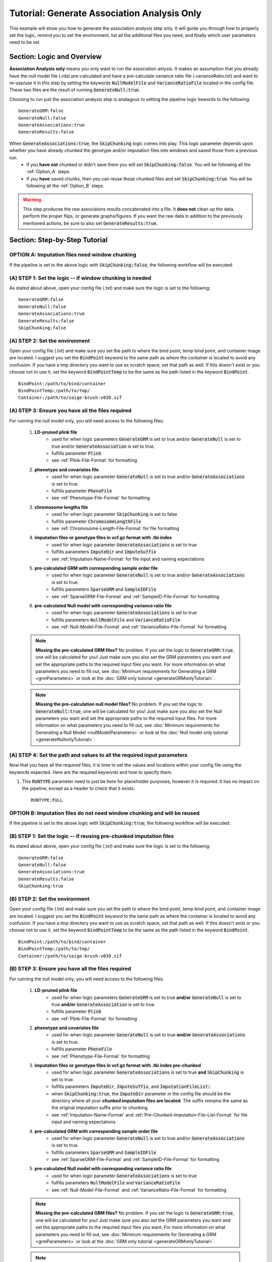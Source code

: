 Tutorial: Generate Association Analysis Only
^^^^^^^^^^^^^^^^^^^^^^^^^^^^^^^^^^^^^^^^^^^^^
This example will show you how to generate the association analysis step only.  It will guide you through how to properly set the logic, remind you to set the environment, list all the additional files you need, and finally which user parameters need to be set.

Section: Logic and Overview
----------------------------
**Association Analysis only** means you only want to run the association anlysis.  It makes an assumption that you already have the null model file (.rda) pre-calculated and have a pre-calculate variance ratio file (.varianceRatio.txt) and want to re-use/use it in this step by setting the keywords :code:`NullModelFile` and :code:`VarianceRatioFile` located in the config file.  These two files are the result of running :code:`GenerateNull:true`.

Choosing to run just the association analysis step is analagous to setting the pipeline logic kewords to the following: :: 	

	GenerateGRM:false
	GenerateNull:false
	GenerateAssociations:true
	GenerateResults:false


When :code:`GenerateAssociations:true`, the :code:`SkipChunking` logic comes into play. This logic parameter depends upon whether you have already chunked the genotype and/or imputation files into windows and saved those from a previous run.  
	* If you **have not** chunked or didn't save them you will set :code:`SkipChunking:false`.  You will be following all the :ref:`Option_A` steps.  
	* If you **have** saved chunks, then you can reuse those chunked files and set :code:`SkipChunking:true`.  You will be following all the :ref:`Option_B` steps.  


.. warning::
	This step produces the raw associaions results concatenated into a file.  It **does not** clean up the data, perform the proper flips, or generate graphs/figures.  If you want the raw data in addition to the previously mentioned actions, be sure to also set :code:`GenerateResults:true`.


Section: Step-by-Step Tutorial
-------------------------------
.. _Option_A:

OPTION A: Imputation files need window chunking
~~~~~~~~~~~~~~~~~~~~~~~~~~~~~~~~~~~~~~~~~~~~~~~~
If the pipeline is set to the above logic with :code:`SkipChunking:false`, the following workflow will be executed:

	.. image:: images/assocOnly_example.png
		:width: 400
		:align: center

(A) STEP 1: Set the logic  -- if window chunking is needed
~~~~~~~~~~~~~~~~~~~~~~~~~~~~~~~~~~~~~~~~~~~~~~~~~~~~~~~~~~~

As stated about above, open your config file (.txt) and make sure the logic is set to the following: :: 

	GenerateGRM:false
	GenerateNull:false
	GenerateAssociations:true
	GenerateResults:false
	SkipChunking:false  


(A) STEP 2: Set the environment
~~~~~~~~~~~~~~~~~~~~~~~~~~~~~~~~
	
Open your config file (.txt) and make sure you set the path to where the bind point, temp bind point, and  container image are located.  I suggest you set the :code:`BindPoint` keyword to the same path as where the container is located to avoid any confusion.  If you have a tmp directory you want to use as scratch space, set that path as well.  If this doesn't exist or you choose not to use it, set the keyword :code:`BindPointTemp` to be the same as the path listed in the keyword :code:`BindPoint`. :: 
	
	BindPoint:/path/to/bind/container
	BindPointTemp:/path/to/tmp/
	Container:/path/to/saige-brush-v039.sif  

(A) STEP 3: Ensure you have all the files required
~~~~~~~~~~~~~~~~~~~~~~~~~~~~~~~~~~~~~~~~~~~~~~~~~~~
		
For running the null model only, you will need access to the following files:
		
	#. **LD-pruned plink file**
		* used for when logic parameters :code:`GenerateGRM` is set to true and/or :code:`GenerateNull` is set to true and/or :code:`GenerateAssociation` is set to true.
		* fulfills parameter :code:`Plink`
		* see :ref:`Plink-File-Format` for formatting
	  
	#. **phenotype and covariates file**
		* used for when logic parameter :code:`GenerateNull` is set to true and/or :code:`GenerateAssociations` is set to true.
		* fulfills parameter :code:`PhenoFile`
		* see :ref:`Phenotype-File-Format` for formatting

	#. **chromosome lengths file**
		* used for when logic parameter :code:`SkipChunking` is set to false
		* fulfills parameter :code:`ChromosomeLengthFile`
		* see :ref:`Chromosome-Length-File-Format` for file formatting

	#. **imputation files or genotype files in vcf.gz format with .tbi index**
		* used for when logic parameter :code:`GenerateAssociations` is set to true
		* fulfills parameters :code:`ImputeDir` and :code:`ImputeSuffix`
		* see :ref:`Imputation-Name-Format` for file input and naming expectations
	  
	#. **pre-calculated GRM with corresponding sample order file**
		* used for when logic parameter :code:`GenerateNull` is set to true and/or :code:`GenerateAssociations` is set to true.
		* fulfills parameters :code:`SparseGRM` and :code:`SampleIDFile`
		* see :ref:`SparseGRM-File-Format` and :ref:`SampleID-File-Format` for formatting
	
	#. **pre-calculated Null model with corresponding variance ratio file**
		* used for when logic parameter :code:`GenerateAssociations` is set to true
		* fulfills parameters :code:`NullModelFile` and :code:`VarianceRatioFile`
		* see :ref:`Null-Model-File-Format` and :ref:`VarianceRatio-File-Format` for formatting
  
	
	.. note::
		**Missing the pre-calculated GRM files?**  No problem. If you set the logic to :code:`GenerateGRM:true`, one will be calculated for you! Just make sure you also set the GRM parameters you want and set the appropriate paths to the required input files you want.  For more information on what parameters you need to fill out, see :doc:`Minimum requirements for Generating a GRM <grmParameters>` or look at the :doc:`GRM only tutorial <generateGRMonlyTutorial>`.
	
	.. note::
		**Missing the pre-calculation null model files?** No problem. If you set the logic to :code:`GenerateNull:true`, one will be calculated for you! Just make sure you also set the Null parameters you want and set the appropriate paths to the required input files.  For more information on what parameters you need to fill out, see :doc:`Minimum requirements for Generating a Null Model <nullModelParameters>` or look at the :doc:`Null model only tutorial <generateNullonlyTutorial>`.
		
	.. seealso::
		For a complete list of files and name formatting of keyword values listed in the config file see :doc:`Formatting the Required Files <fileFormats>`.  
	
	
(A) STEP 4: Set the path and values to all the required input parameters
~~~~~~~~~~~~~~~~~~~~~~~~~~~~~~~~~~~~~~~~~~~~~~~~~~~~~~~~~~~~~~~~~~~~~~~~
				
Now that you have all the required files, it is time to set the values and locations within your config file using the keywords expected.  Here are the required keywords and how to specify them:  
					
#. This :code:`RUNTYPE` parameter need to just be here for placeholder purposes, however it is required.  It has no impact on the pipeline, except as a header to check that it exists. :: 
					
	RUNTYPE:FULL






.. _Option_B:

OPTION B: Imputation files do not need window chunking and will be reused
~~~~~~~~~~~~~~~~~~~~~~~~~~~~~~~~~~~~~~~~~~~~~~~~~~~~~~~~~~~~~~~~~~~~~~~~~~
If the pipeline is set to the above logic with :code:`SkipChunking:true`, the following workflow will be executed:
	
	.. image:: images/assocOnlyReuse_example.png
		:width: 400
		:align: center

(B) STEP 1: Set the logic  -- if reusing pre-chunked imputation files
~~~~~~~~~~~~~~~~~~~~~~~~~~~~~~~~~~~~~~~~~~~~~~~~~~~~~~~~~~~~~~~~~~~~~~

As stated about above, open your config file (.txt) and make sure the logic is set to the following: :: 

	GenerateGRM:false
	GenerateNull:false
	GenerateAssociations:true
	GenerateResults:false
	SkipChunking:true  


(B) STEP 2: Set the environment
~~~~~~~~~~~~~~~~~~~~~~~~~~~~~~~~
	
Open your config file (.txt) and make sure you set the path to where the bind point, temp bind point, and  container image are located.  I suggest you set the :code:`BindPoint` keyword to the same path as where the container is located to avoid any confusion.  If you have a tmp directory you want to use as scratch space, set that path as well.  If this doesn't exist or you choose not to use it, set the keyword :code:`BindPointTemp` to be the same as the path listed in the keyword :code:`BindPoint`. :: 
	
	BindPoint:/path/to/bind/container
	BindPointTemp:/path/to/tmp/
	Container:/path/to/saige-brush-v039.sif  

(B) STEP 3: Ensure you have all the files required
~~~~~~~~~~~~~~~~~~~~~~~~~~~~~~~~~~~~~~~~~~~~~~~~~~~
		
For running the null model only, you will need access to the following files:
		
	#. **LD-pruned plink file**
		* used for when logic parameters :code:`GenerateGRM` is set to true **and/or** :code:`GenerateNull` is set to true **and/or** :code:`GenerateAssociation` is set to true.
		* fulfills parameter :code:`Plink`
		* see :ref:`Plink-File-Format` for formatting
	  
	#. **phenotype and covariates file**
		* used for when logic parameter :code:`GenerateNull` is set to true **and/or** :code:`GenerateAssociations` is set to true.
		* fulfills parameter :code:`PhenoFile`
		* see :ref:`Phenotype-File-Format` for formatting
	
	#. **imputation files or genotype files in vcf.gz format with .tbi index pre-chunked**
		* used for when logic parameter :code:`GenerateAssociations` is set to true **and** :code:`SkipChunking` is set to true.
		* fulfills parameters :code:`ImputeDir`, :code:`ImputeSuffix`, and :code:`ImputationFileList:`
		* when :code:`SkipChunking:true`, the :code:`ImputeDir` parameter in the config file should be the directory where all your **chunked imputation files are located**.  The suffix remains the same as the original imputation suffix prior to chunking.
		* see :ref:`Imputation-Name-Format` and :ref:`Pre-Chunked-Imputation-File-List-Format` for file input and naming expectations
		  
	#. **pre-calculated GRM with corresponding sample order file**
		* used for when logic parameter :code:`GenerateNull` is set to true and/or :code:`GenerateAssociations` is set to true.
		* fulfills parameters :code:`SparseGRM` and :code:`SampleIDFile`
		* see :ref:`SparseGRM-File-Format` and :ref:`SampleID-File-Format` for formatting
		
	#. **pre-calculated Null model with corresponding variance ratio file**
		* used for when logic parameter :code:`GenerateAssociations` is set to true
		* fulfills parameters :code:`NullModelFile` and :code:`VarianceRatioFile`
		* see :ref:`Null-Model-File-Format` and :ref:`VarianceRatio-File-Format` for formatting
	  
		
	.. note::
		**Missing the pre-calculated GRM files?**  No problem. If you set the logic to :code:`GenerateGRM:true`, one will be calculated for you! Just make sure you also set the GRM parameters you want and set the appropriate paths to the required input files you want.  For more information on what parameters you need to fill out, see :doc:`Minimum requirements for Generating a GRM <grmParameters>` or look at the :doc:`GRM only tutorial <generateGRMonlyTutorial>`.
	
	.. note::
		**Missing the pre-calculation null model files?** No problem. If you set the logic to :code:`GenerateNull:true`, one will be calculated for you! Just make sure you also set the Null parameters you want and set the appropriate paths to the required input files.  For more information on what parameters you need to fill out, see :doc:`Minimum requirements for Generating a Null Model <nullModelParameters>` or look at the :doc:`Null model only tutorial <generateNullonlyTutorial>`.
			
	.. seealso::
		For a complete list of files and name formatting of keyword values listed in the config file see :doc:`Formatting the Required Files <fileFormats>`.  


(B) STEP 4: Set the path and values to all the required input parameters
~~~~~~~~~~~~~~~~~~~~~~~~~~~~~~~~~~~~~~~~~~~~~~~~~~~~~~~~~~~~~~~~~~~~~~~~
		
Now that you have all the required files, it is time to set the values and locations within your config file using the keywords expected.  Here are the required keywords and how to specify them:  
			
#. This :code:`RUNTYPE` parameter need to just be here for placeholder purposes, however it is required.  It has no impact on the pipeline, except as a header to check that it exists. :: 
			
	RUNTYPE:FULL
			

Section: Generated Output
--------------------------

.. seealso::

	For a interpreting and searching the log files for potential pipeline errors, see :doc:`Parsing Through StdErr and StdOut <parsingStdErrOut>`.

